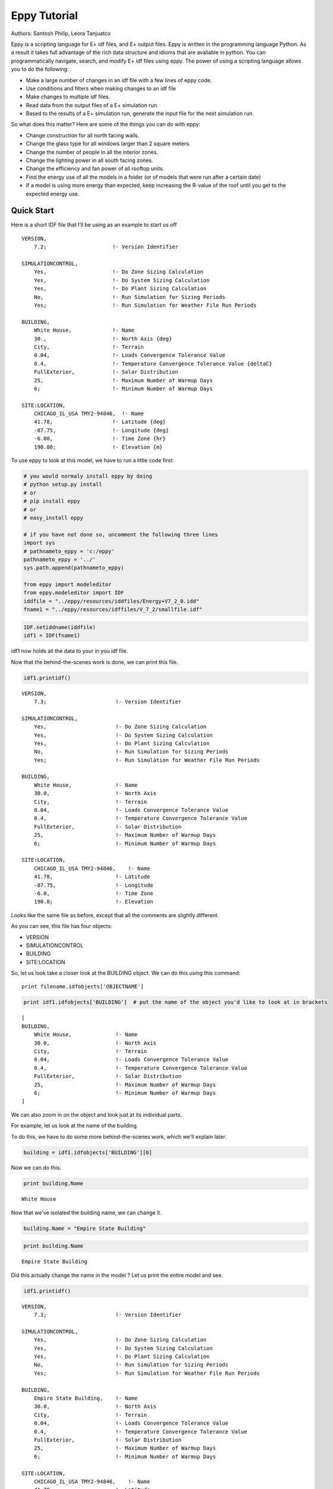 
Eppy Tutorial
=============


Authors: Santosh Philip, Leora Tanjuatco

Eppy is a scripting language for E+ idf files, and E+ output files. Eppy
is written in the programming language Python. As a result it takes full
advantage of the rich data structure and idioms that are avaliable in
python. You can programmatically navigate, search, and modify E+ idf
files using eppy. The power of using a scripting language allows you to
do the following:

-  Make a large number of changes in an idf file with a few lines of
   eppy code.
-  Use conditions and filters when making changes to an idf file
-  Make changes to multiple idf files.
-  Read data from the output files of a E+ simulation run.
-  Based to the results of a E+ simulation run, generate the input file
   for the next simulation run.

So what does this matter? Here are some of the things you can do with
eppy:

-  Change construction for all north facing walls.
-  Change the glass type for all windows larger than 2 square meters.
-  Change the number of people in all the interior zones.
-  Change the lighting power in all south facing zones.
-  Change the efficiency and fan power of all rooftop units.
-  Find the energy use of all the models in a folder (or of models that
   were run after a certain date)
-  If a model is using more energy than expected, keep increasing the
   R-value of the roof until you get to the expected energy use.


Quick Start
-----------


Here is a short IDF file that I’ll be using as an example to start us
off ::

    VERSION,
        7.2;                     !- Version Identifier
    
    SIMULATIONCONTROL,
        Yes,                     !- Do Zone Sizing Calculation
        Yes,                     !- Do System Sizing Calculation
        Yes,                     !- Do Plant Sizing Calculation
        No,                      !- Run Simulation for Sizing Periods
        Yes;                     !- Run Simulation for Weather File Run Periods
    
    BUILDING,
        White House,             !- Name
        30.,                     !- North Axis {deg}
        City,                    !- Terrain
        0.04,                    !- Loads Convergence Tolerance Value
        0.4,                     !- Temperature Convergence Tolerance Value {deltaC}
        FullExterior,            !- Solar Distribution
        25,                      !- Maximum Number of Warmup Days
        6;                       !- Minimum Number of Warmup Days
    
    SITE:LOCATION,
        CHICAGO_IL_USA TMY2-94846,  !- Name
        41.78,                   !- Latitude {deg}
        -87.75,                  !- Longitude {deg}
        -6.00,                   !- Time Zone {hr}
        190.00;                  !- Elevation {m}


To use eppy to look at this model, we have to run a little code first:

.. code:: python

    # you would normaly install eppy by doing
    # python setup.py install
    # or
    # pip install eppy
    # or
    # easy_install eppy
    
    # if you have not done so, uncomment the following three lines
    import sys
    # pathnameto_eppy = 'c:/eppy'
    pathnameto_eppy = '../'
    sys.path.append(pathnameto_eppy) 
    
    from eppy import modeleditor 
    from eppy.modeleditor import IDF
    iddfile = "../eppy/resources/iddfiles/Energy+V7_2_0.idd"
    fname1 = "../eppy/resources/idffiles/V_7_2/smallfile.idf"
.. code:: python

    IDF.setiddname(iddfile)
    idf1 = IDF(fname1)

idf1 now holds all the data to your in you idf file.

Now that the behind-the-scenes work is done, we can print this file.

.. code:: python

    idf1.printidf()

.. parsed-literal::

    
    VERSION,                  
        7.3;                      !- Version Identifier
    
    SIMULATIONCONTROL,        
        Yes,                      !- Do Zone Sizing Calculation
        Yes,                      !- Do System Sizing Calculation
        Yes,                      !- Do Plant Sizing Calculation
        No,                       !- Run Simulation for Sizing Periods
        Yes;                      !- Run Simulation for Weather File Run Periods
    
    BUILDING,                 
        White House,              !- Name
        30.0,                     !- North Axis
        City,                     !- Terrain
        0.04,                     !- Loads Convergence Tolerance Value
        0.4,                      !- Temperature Convergence Tolerance Value
        FullExterior,             !- Solar Distribution
        25,                       !- Maximum Number of Warmup Days
        6;                        !- Minimum Number of Warmup Days
    
    SITE:LOCATION,            
        CHICAGO_IL_USA TMY2-94846,    !- Name
        41.78,                    !- Latitude
        -87.75,                   !- Longitude
        -6.0,                     !- Time Zone
        190.0;                    !- Elevation
    


Looks like the same file as before, except that all the comments are
slightly different.

As you can see, this file has four objects:

-  VERSION
-  SIMULATIONCONTROL
-  BUILDING
-  SITE:LOCATION


So, let us look take a closer look at the BUILDING object. We can do
this using this command::

    print filename.idfobjects['OBJECTNAME']

.. code:: python

    print idf1.idfobjects['BUILDING']  # put the name of the object you'd like to look at in brackets

.. parsed-literal::

    [
    BUILDING,                 
        White House,              !- Name
        30.0,                     !- North Axis
        City,                     !- Terrain
        0.04,                     !- Loads Convergence Tolerance Value
        0.4,                      !- Temperature Convergence Tolerance Value
        FullExterior,             !- Solar Distribution
        25,                       !- Maximum Number of Warmup Days
        6;                        !- Minimum Number of Warmup Days
    ]


We can also zoom in on the object and look just at its individual parts.

For example, let us look at the name of the building.

To do this, we have to do some more behind-the-scenes work, which we'll
explain later.

.. code:: python

    building = idf1.idfobjects['BUILDING'][0]
    
Now we can do this:

.. code:: python

    print building.Name

.. parsed-literal::

    White House


Now that we've isolated the building name, we can change it.

.. code:: python

    building.Name = "Empire State Building"
.. code:: python

    print building.Name

.. parsed-literal::

    Empire State Building


Did this actually change the name in the model ? Let us print the entire
model and see.

.. code:: python

    idf1.printidf()

.. parsed-literal::

    
    VERSION,                  
        7.3;                      !- Version Identifier
    
    SIMULATIONCONTROL,        
        Yes,                      !- Do Zone Sizing Calculation
        Yes,                      !- Do System Sizing Calculation
        Yes,                      !- Do Plant Sizing Calculation
        No,                       !- Run Simulation for Sizing Periods
        Yes;                      !- Run Simulation for Weather File Run Periods
    
    BUILDING,                 
        Empire State Building,    !- Name
        30.0,                     !- North Axis
        City,                     !- Terrain
        0.04,                     !- Loads Convergence Tolerance Value
        0.4,                      !- Temperature Convergence Tolerance Value
        FullExterior,             !- Solar Distribution
        25,                       !- Maximum Number of Warmup Days
        6;                        !- Minimum Number of Warmup Days
    
    SITE:LOCATION,            
        CHICAGO_IL_USA TMY2-94846,    !- Name
        41.78,                    !- Latitude
        -87.75,                   !- Longitude
        -6.0,                     !- Time Zone
        190.0;                    !- Elevation
    


Yes! It did. So now you have a taste of what eppy can do. Let's get
started!

Modifying IDF Fields
--------------------


That was just a quick example -- we were showing off. Let's look a
little closer.

As you might have guessed, changing an IDF field follows this
structure::

    object.fieldname = "New Field Name"

Plugging the object name (building), the field name (Name) and our new
field name ("Empire State Building") into this command gave us this:

.. code:: python

    building.Name = "Empire State Building"
.. code:: python

    import eppy
    # import eppy.ex_inits
    # reload(eppy.ex_inits)
    import eppy.ex_inits
But how did we know that "Name" is one of the fields in the object
"building"?

Are there other fields?

What are they called?

Let's take a look at the IDF editor:

.. code:: python

    from eppy import ex_inits #no need to know this code, it just shows the image below
.. code:: python

    from eppy import ex_inits #no need to know this code, it just shows the image below
    for_images = ex_inits
    for_images.display_png(for_images.idfeditor) 


.. image:: Main_Tutorial_files/Main_Tutorial_35_0.png


In the IDF Editor, the building object is selected.

We can see all the fields of the object "BUILDING".

They are:

-  Name
-  North Axis
-  Terrain
-  Loads Convergence Tolerance Value
-  Temperature Convergence Tolerance Value
-  Solar Distribution
-  Maximum Number of Warmup Days
-  Minimum Number of Warmup Days

Let us try to access the other fields.

.. code:: python

    print building.Terrain

.. parsed-literal::

    City


How about the field "North Axis" ?

It is not a single word, but two words.

In a programming language, a variable has to be a single word without
any spaces.

To solve this problem, put an underscore where there is a space.

So "North Axis" becomes "North\_Axis".

.. code:: python

    print building.North_Axis

.. parsed-literal::

    30.0


Now we can do:

.. code:: python

    print building.Name
    print building.North_Axis
    print building.Terrain
    print building.Loads_Convergence_Tolerance_Value
    print building.Temperature_Convergence_Tolerance_Value
    print building.Solar_Distribution
    print building.Maximum_Number_of_Warmup_Days
    print building.Minimum_Number_of_Warmup_Days

.. parsed-literal::

    Empire State Building
    30.0
    City
    0.04
    0.4
    FullExterior
    25
    6


Where else can we find the field names?

The IDF Editor saves the idf file with the field name commented next to
field.

Eppy also does this.

Let us take a look at the "BUILDING" object in the text file that the
IDF Editor saves ::

    BUILDING,
        White House,             !- Name
        30.,                     !- North Axis {deg}
        City,                    !- Terrain
        0.04,                    !- Loads Convergence Tolerance Value
        0.4,                     !- Temperature Convergence Tolerance Value {deltaC}
        FullExterior,            !- Solar Distribution
        25,                      !- Maximum Number of Warmup Days
        6;                       !- Minimum Number of Warmup Days

This a good place to find the field names too.

It is easy to copy and paste from here. You can't do that from the IDF
Editor.

We know that in an E+ model, there will be only ONE "BUILDING" object.
This will be the first and only item in the list "buildings".

But E+ models are made up of objects such as "BUILDING",
"SITE:LOCATION", "ZONE", "PEOPLE", "LIGHTS". There can be a number of
"ZONE" objects, a number of "PEOPLE" objects and a number of "LIGHTS"
objects.

So how do you know if you're looking at the first "ZONE" object or the
second one? Or the tenth one? To answer this, we need to learn about how
lists work in python.

Python lesson 1: lists
----------------------


Eppy holds these objects in a python structure called list. Let us take
a look at how lists work in python.

.. code:: python

    fruits = ["apple", "orange", "bannana"] 
    # fruits is a list with three items in it.
To get the first item in fruits we say:

.. code:: python

    fruits[0]  




.. parsed-literal::

    'apple'



Why "0" ?

Because, unlike us, python starts counting from zero in a list. So, to
get the third item in the list we'd need to input 2, like this:

.. code:: python

    print fruits[2]

.. parsed-literal::

    bannana


But calling the first fruit "fruit[0]" is rather cumbersome. Why don't
we call it firstfruit?

.. code:: python

    firstfruit = fruits[0]
    print firstfruit

.. parsed-literal::

    apple


We also can say

.. code:: python

    goodfruit = fruits[0]
    redfruit = fruits[0]
    
    print firstfruit
    print goodfruit
    print redfruit
    print fruits[0]

.. parsed-literal::

    apple
    apple
    apple
    apple


As you see, we can call that item in the list whatever we want.

How many items in the list
^^^^^^^^^^^^^^^^^^^^^^^^^^


To know how many items are in a list, we ask for the length of the list.

The function 'len' will do this for us.

.. code:: python

    print len(fruits)

.. parsed-literal::

    3


There are 3 fruits in the list.

Saving an idf file
------------------


This is easy:

.. code:: python

    idf1.save() 
If you'd like to do a "Save as..." use this:

.. code:: python

    idf1.saveas('something.idf')
Working with E+ objects
-----------------------


Let us open a small idf file that has only "CONSTRUCTION" and "MATERIAL"
objects in it. You can go into "../idffiles/V\_7\_2/constructions.idf"
and take a look at the file. We are not printing it here because it is
too big.

So let us open it using the idfreader -

.. code:: python

    from eppy import modeleditor
    from eppy.modeleditor import IDF
    
    iddfile = "../eppy/resources/iddfiles/Energy+V7_2_0.idd"
    IDF.setiddname(iddfile)
    
    fname1 = "../eppy/resources/idffiles/V_7_2/constructions.idf"
    idf1 = IDF(fname1)

Let us print all the "MATERIAL" objects in this model.

.. code:: python

    materials = idf1.idfobjects["MATERIAL"]
    print materials

.. parsed-literal::

    [
    Material,                 
        F08 Metal surface,        !- Name
        Smooth,                   !- Roughness
        0.0008,                   !- Thickness
        45.28,                    !- Conductivity
        7824.0,                   !- Density
        500.0;                    !- Specific Heat
    , 
    Material,                 
        I01 25mm insulation board,    !- Name
        MediumRough,              !- Roughness
        0.0254,                   !- Thickness
        0.03,                     !- Conductivity
        43.0,                     !- Density
        1210.0;                   !- Specific Heat
    , 
    Material,                 
        I02 50mm insulation board,    !- Name
        MediumRough,              !- Roughness
        0.0508,                   !- Thickness
        0.03,                     !- Conductivity
        43.0,                     !- Density
        1210.0;                   !- Specific Heat
    , 
    Material,                 
        G01a 19mm gypsum board,    !- Name
        MediumSmooth,             !- Roughness
        0.019,                    !- Thickness
        0.16,                     !- Conductivity
        800.0,                    !- Density
        1090.0;                   !- Specific Heat
    , 
    Material,                 
        M11 100mm lightweight concrete,    !- Name
        MediumRough,              !- Roughness
        0.1016,                   !- Thickness
        0.53,                     !- Conductivity
        1280.0,                   !- Density
        840.0;                    !- Specific Heat
    , 
    Material,                 
        F16 Acoustic tile,        !- Name
        MediumSmooth,             !- Roughness
        0.0191,                   !- Thickness
        0.06,                     !- Conductivity
        368.0,                    !- Density
        590.0;                    !- Specific Heat
    , 
    Material,                 
        M01 100mm brick,          !- Name
        MediumRough,              !- Roughness
        0.1016,                   !- Thickness
        0.89,                     !- Conductivity
        1920.0,                   !- Density
        790.0;                    !- Specific Heat
    , 
    Material,                 
        M15 200mm heavyweight concrete,    !- Name
        MediumRough,              !- Roughness
        0.2032,                   !- Thickness
        1.95,                     !- Conductivity
        2240.0,                   !- Density
        900.0;                    !- Specific Heat
    , 
    Material,                 
        M05 200mm concrete block,    !- Name
        MediumRough,              !- Roughness
        0.2032,                   !- Thickness
        1.11,                     !- Conductivity
        800.0,                    !- Density
        920.0;                    !- Specific Heat
    , 
    Material,                 
        G05 25mm wood,            !- Name
        MediumSmooth,             !- Roughness
        0.0254,                   !- Thickness
        0.15,                     !- Conductivity
        608.0,                    !- Density
        1630.0;                   !- Specific Heat
    ]


As you can see, there are many material objects in this idf file.

The variable "materials" now contains a list of "MATERIAL" objects.

You already know a little about lists, so let us take a look at the
items in this list.

.. code:: python

    firstmaterial = materials[0]
    secondmaterial = materials[1]
.. code:: python

    print firstmaterial

.. parsed-literal::

    
    Material,                 
        F08 Metal surface,        !- Name
        Smooth,                   !- Roughness
        0.0008,                   !- Thickness
        45.28,                    !- Conductivity
        7824.0,                   !- Density
        500.0;                    !- Specific Heat
    


Let us print secondmaterial

.. code:: python

    print secondmaterial

.. parsed-literal::

    
    Material,                 
        I01 25mm insulation board,    !- Name
        MediumRough,              !- Roughness
        0.0254,                   !- Thickness
        0.03,                     !- Conductivity
        43.0,                     !- Density
        1210.0;                   !- Specific Heat
    


This is awesome!! Why?

To understand what you can do with your objects organized as lists,
you'll have to learn a little more about lists.

Python lesson 2: more about lists
---------------------------------


More ways to access items in a list
^^^^^^^^^^^^^^^^^^^^^^^^^^^^^^^^^^^


You should remember that you can access any item in a list by passing in
its index.

The tricky part is that python starts counting at 0, so you need to
input 0 in order to get the first item in a list.

Following the same logic, you need to input 3 in order to get the fourth
item on the list. Like so:

.. code:: python

    bad_architects = ["Donald Trump", "Mick Jagger", 
            "Steve Jobs", "Lady Gaga", "Santa Clause"]
    print bad_architects[3]

.. parsed-literal::

    Lady Gaga


But there's another way to access items in a list. If you input -1, it
will return the last item. -2 will give you the second-to-last item,
etc.

.. code:: python

    print bad_architects[-1]
    print bad_architects[-2]

.. parsed-literal::

    Santa Clause
    Lady Gaga


Slicing a list
^^^^^^^^^^^^^^


You can also get more than one item in a list:

bad_architects[first_slice:second_slice]

.. code:: python

    print bad_architects[1:3] # slices at 1 and 3

.. parsed-literal::

    ['Mick Jagger', 'Steve Jobs']


How do I make sense of this?

To understand this you need to see the list in the following manner::

    [ "Donald Trump", "Mick Jagger", "Steve Jobs", "Lady Gaga", "Santa Clause" ]
     ^               ^              ^             ^            ^              ^
     0               1              2             3            4              5
    -5              -4             -3            -2           -1

The slice operation bad\_architects[1:3] slices right where the numbers
are.

Does that make sense?

Let us try a few other slices:

.. code:: python

    print bad_architects[2:-1] # slices at 2 and -1
    print bad_architects[-3:-1] # slices at -3 and -1

.. parsed-literal::

    ['Steve Jobs', 'Lady Gaga']
    ['Steve Jobs', 'Lady Gaga']


You can also slice in the following way:

.. code:: python

    print bad_architects[3:] 
    print bad_architects[:2] 
    print bad_architects[-3:] 
    print bad_architects[:-2] 

.. parsed-literal::

    ['Lady Gaga', 'Santa Clause']
    ['Donald Trump', 'Mick Jagger']
    ['Steve Jobs', 'Lady Gaga', 'Santa Clause']
    ['Donald Trump', 'Mick Jagger', 'Steve Jobs']


I'll let you figure that out on your own.

Adding to a list
^^^^^^^^^^^^^^^^


This is simple: the append function adds an item to the end of the list.

The following command will add 'something' to the end of the list called
listname::

    listname.append(something)

.. code:: python

    bad_architects.append("First-year students")
    print bad_architects

.. parsed-literal::

    ['Donald Trump', 'Mick Jagger', 'Steve Jobs', 'Lady Gaga', 'Santa Clause', 'First-year students']


Deleting from a list
^^^^^^^^^^^^^^^^^^^^


There are two ways to do this, based on the information you have. If you
have the value of the object, you'll want to use the remove function. It
looks like this:

listname.remove(value) 

An example:

.. code:: python

    bad_architects.remove("First-year students")
    print bad_architects

.. parsed-literal::

    ['Donald Trump', 'Mick Jagger', 'Steve Jobs', 'Lady Gaga', 'Santa Clause']


What if you know the index of the item you want to remove?

What if you appended an item by mistake and just want to remove the last
item in the list?

You should use the pop function. It looks like this:

listname.pop(index)

.. code:: python

    what_i_ate_today = ["coffee", "bacon", "eggs"]
    print what_i_ate_today

.. parsed-literal::

    ['coffee', 'bacon', 'eggs']


.. code:: python

    what_i_ate_today.append("vegetables") # adds vegetables to the end of the list
    # but I don't like vegetables
    print what_i_ate_today

.. parsed-literal::

    ['coffee', 'bacon', 'eggs', 'vegetables']


.. code:: python

    # since I don't like vegetables
    what_i_ate_today.pop(-1) # use index of -1, since vegetables is the last item in the list
    print what_i_ate_today

.. parsed-literal::

    ['coffee', 'bacon', 'eggs']


You can also remove the second item.

.. code:: python

    what_i_ate_today.pop(1)



.. parsed-literal::

    'bacon'



Notice the 'bacon' in the line above.

pop actually 'pops' the value (the one you just removed from the list)
back to you.

Let us pop the first item.

.. code:: python

    was_first_item = what_i_ate_today.pop(0)
    print 'was_first_item =', was_first_item
    print 'what_i_ate_today = ', what_i_ate_today

.. parsed-literal::

    was_first_item = coffee
    what_i_ate_today =  ['eggs']


what\_i\_ate\_today is just 'eggs'?

That is not much of a breakfast!

Let us get back to eppy.

Continuing to work with E+ objects
----------------------------------


Let us get those "MATERIAL" objects again

.. code:: python

    materials = idf1.idfobjects["MATERIAL"]
With our newfound knowledge of lists, we can do a lot of things.

Let us get the last material:

.. code:: python

    print materials[-1]

.. parsed-literal::

    
    Material,                 
        G05 25mm wood,            !- Name
        MediumSmooth,             !- Roughness
        0.0254,                   !- Thickness
        0.15,                     !- Conductivity
        608.0,                    !- Density
        1630.0;                   !- Specific Heat
    


How about the last two?

.. code:: python

    print materials[-2:]

.. parsed-literal::

    [
    Material,                 
        M05 200mm concrete block,    !- Name
        MediumRough,              !- Roughness
        0.2032,                   !- Thickness
        1.11,                     !- Conductivity
        800.0,                    !- Density
        920.0;                    !- Specific Heat
    , 
    Material,                 
        G05 25mm wood,            !- Name
        MediumSmooth,             !- Roughness
        0.0254,                   !- Thickness
        0.15,                     !- Conductivity
        608.0,                    !- Density
        1630.0;                   !- Specific Heat
    ]


Pretty good.

Counting all the materials ( or counting all objects )
^^^^^^^^^^^^^^^^^^^^^^^^^^^^^^^^^^^^^^^^^^^^^^^^^^^^^^


How many materials are in this model ?

.. code:: python

    print len(materials)

.. parsed-literal::

    10


Removing a material
^^^^^^^^^^^^^^^^^^^


Let us remove the last material in the list

.. code:: python

    was_last_material = materials.pop(-1)
.. code:: python

    print len(materials)

.. parsed-literal::

    9


Success! We have only 9 materials now.

The last material used to be:

'G05 25mm wood'

.. code:: python

    print materials[-1]

.. parsed-literal::

    
    Material,                 
        M05 200mm concrete block,    !- Name
        MediumRough,              !- Roughness
        0.2032,                   !- Thickness
        1.11,                     !- Conductivity
        800.0,                    !- Density
        920.0;                    !- Specific Heat
    


Now the last material in the list is:

'M15 200mm heavyweight concrete'

Adding a material to the list
^^^^^^^^^^^^^^^^^^^^^^^^^^^^^


We still have the old last material

.. code:: python

    print was_last_material

.. parsed-literal::

    
    Material,                 
        G05 25mm wood,            !- Name
        MediumSmooth,             !- Roughness
        0.0254,                   !- Thickness
        0.15,                     !- Conductivity
        608.0,                    !- Density
        1630.0;                   !- Specific Heat
    


Let us add it back to the list

.. code:: python

    materials.append(was_last_material)
.. code:: python

    print len(materials)

.. parsed-literal::

    10


Once again we have 10 materials and the last material is:

.. code:: python

    print materials[-1]

.. parsed-literal::

    
    Material,                 
        G05 25mm wood,            !- Name
        MediumSmooth,             !- Roughness
        0.0254,                   !- Thickness
        0.15,                     !- Conductivity
        608.0,                    !- Density
        1630.0;                   !- Specific Heat
    


Add a new material to the model
^^^^^^^^^^^^^^^^^^^^^^^^^^^^^^^


So far we have been working only with materials that were already in the
list.

What if we want to make new material?

Obviously we would use the function 'newidfobject'.

.. code:: python

    idf1.newidfobject("MATERIAL")



.. parsed-literal::

    
    MATERIAL,                 
        ,                         !- Name
        ,                         !- Roughness
        ,                         !- Thickness
        ,                         !- Conductivity
        ,                         !- Density
        ,                         !- Specific Heat
        0.9,                      !- Thermal Absorptance
        0.7,                      !- Solar Absorptance
        0.7;                      !- Visible Absorptance




.. code:: python

    len(materials)



.. parsed-literal::

    11



We have 11 items in the materials list.

Let us take a look at the last material in the list, where this fancy
new material was added

.. code:: python

    print materials[-1]

.. parsed-literal::

    
    MATERIAL,                 
        ,                         !- Name
        ,                         !- Roughness
        ,                         !- Thickness
        ,                         !- Conductivity
        ,                         !- Density
        ,                         !- Specific Heat
        0.9,                      !- Thermal Absorptance
        0.7,                      !- Solar Absorptance
        0.7;                      !- Visible Absorptance
    


Looks a little different from the other materials. It does have the name
we gave it.

Why do some fields have values and others are blank ?

"addobject" puts in all the default values, and leaves the others blank.
It is up to us to put values in the the new fields.

Let's do it now.

.. code:: python

    materials[-1].Name = 'Peanut Butter'
    materials[-1].Roughness = 'MediumSmooth'
    materials[-1].Thickness = 0.03
    materials[-1].Conductivity = 0.16
    materials[-1].Density = 600
    materials[-1].Specific_Heat = 1500
.. code:: python

    print materials[-1]

.. parsed-literal::

    
    MATERIAL,                 
        Peanut Butter,            !- Name
        MediumSmooth,             !- Roughness
        0.03,                     !- Thickness
        0.16,                     !- Conductivity
        600,                      !- Density
        1500,                     !- Specific Heat
        0.9,                      !- Thermal Absorptance
        0.7,                      !- Solar Absorptance
        0.7;                      !- Visible Absorptance
    


Copy an existing material
^^^^^^^^^^^^^^^^^^^^^^^^^


.. code:: python

    Peanutbuttermaterial = materials[-1]
    idf1.addidfobject(Peanutbuttermaterial)
    materials = idf1.idfobjects["MATERIAL"]
    len(materials)
    materials[-1]



.. parsed-literal::

    
    MATERIAL,                 
        Peanut Butter,            !- Name
        MediumSmooth,             !- Roughness
        0.03,                     !- Thickness
        0.16,                     !- Conductivity
        600,                      !- Density
        1500,                     !- Specific Heat
        0.9,                      !- Thermal Absorptance
        0.7,                      !- Solar Absorptance
        0.7;                      !- Visible Absorptance




Python lesson 3: indentation and looping through lists
------------------------------------------------------


I'm tired of doing all this work, it's time to make python do some heavy
lifting for us!

Python can go through each item in a list and perform an operation on
any (or every) item in the list.

This is called looping through the list.

Here's how to tell python to step through each item in a list, and then
do something to every single item.

We'll use a 'for' loop to do this. ::

    for <variable> in <listname>:
        <do something>

A quick note about the second line. Notice that it's indented? There are
4 blank spaces before the code starts::

    in python, indentations are used    
    to determine the grouping of statements  
           some languages use symbols to mark 
           where the function code starts and stops   
           but python uses indentation to tell you this  
                    i'm using indentation to
                    show the beginning and end of a sentence
           this is a very simple explanation
           of indentation in python
     if you'd like to know more, there is plenty of information
     about indentation in python on the web

It's elegant, but it means that the indentation of the code holds
meaning.

So make sure to indent the second (and third and forth) lines of your
loops!

Now let's make some fruit loops.

.. code:: python

    fruits = ["apple", "orange", "bannana"] 
Given the syntax I gave you before I started rambling about indentation,
we can easily print every item in the fruits list by using a 'for' loop.

.. code:: python

    for fruit in fruits:
       print fruit

.. parsed-literal::

    apple
    orange
    bannana


That was easy! But it can get complicated pretty quickly...

Let's make it do something more complicated than just print the fruits.

Let's have python add some words to each fruit.

.. code:: python

    for fruit in fruits:
        print "I am a fruit said the", fruit

.. parsed-literal::

    I am a fruit said the apple
    I am a fruit said the orange
    I am a fruit said the bannana


Now we'll try to confuse you:

.. code:: python

    rottenfruits = [] # makes a blank list called rottenfruits
    for fruit in fruits: # steps through every item in fruits
        rottenfruit = "rotten " + fruit # changes each item to "rotten _____"
        rottenfruits.append(rottenfruit) # adds each changed item to the formerly empty list
.. code:: python

    print rottenfruits

.. parsed-literal::

    ['rotten apple', 'rotten orange', 'rotten bannana']


.. code:: python

    # here's a shorter way of writing it
    rottenfruits = ["rotten " + fruit for fruit in fruits]
Did you follow all that??

Just in case you didn't, let's review that last one::

    ["rotten " + fruit for fruit in fruits]
                       -------------------
                       This is the "for loop"
                       it steps through each fruit in fruits
    
    ["rotten " + fruit for fruit in fruits]
     -----------------
     add "rotten " to the fruit at each step
     this is your "do something"
     
    ["rotten " + fruit for fruit in fruits]
    ---------------------------------------
    give a new list that is a result of the "do something"

.. code:: python

    print rottenfruits

.. parsed-literal::

    ['rotten apple', 'rotten orange', 'rotten bannana']


Filtering in a loop
^^^^^^^^^^^^^^^^^^^


But what if you don't want to change *every* item in a list?

We can use an 'if' statement to operate on only some items in the list.

Indentation is also important in 'if' statements, as you'll see::

    if <someconstraint>:
        <if the first line is true, do this>
    <but if it's false, do this>

.. code:: python

    fruits = ["apple", "orange", "pear", "berry", "mango", "plum", "peach", "melon", "bannana"]
.. code:: python

    for fruit in fruits:               # steps through every fruit in fruits
        if len(fruit) > 5:             # checks to see if the length of the word is more than 5
            print fruit                # if true, print the fruit
                                       # if false, python goes back to the 'for' loop 
                                          # and checks the next item in the list

.. parsed-literal::

    orange
    bannana


Let's say we want to pick only the fruits that start with the letter
'p'.

.. code:: python

    p_fruits = []                      # creates an empty list called p_fruits
    for fruit in fruits:               # steps through every fruit in fruits
        if fruit.startswith("p"):      # checks to see if the first letter is 'p', using a built-in function
            p_fruits.append(fruit)     # if the first letter is 'p', the item is added to p_fruits
                                       # if the first letter is not 'p', python goes back to the 'for' loop
                                          # and checks the next item in the list
.. code:: python

    print p_fruits

.. parsed-literal::

    ['pear', 'plum', 'peach']


.. code:: python

    # here's a shorter way to write it
    p_fruits = [fruit for fruit in fruits if fruit.startswith("p")]
::

    [fruit for fruit in fruits if fruit.startswith("p")]
           -------------------
           for loop
    
    [fruit for fruit in fruits if fruit.startswith("p")]
                               ------------------------
                               pick only some of the fruits
    
    [fruit for fruit in fruits if fruit.startswith("p")]
     -----
     give me the variable fruit as it appears in the list, don't change it
     
    [fruit for fruit in fruits if fruit.startswith("p")]
    ----------------------------------------------------
    a fresh new list with those fruits

.. code:: python

    print p_fruits

.. parsed-literal::

    ['pear', 'plum', 'peach']


Counting through loops
^^^^^^^^^^^^^^^^^^^^^^


This is not really needed, but it is nice to know. You can safely skip
this.

Python's built-in function range() makes a list of numbers within a
range that you specify.

This is useful because you can use these lists inside of loops.

.. code:: python

    range(4) # makes a list



.. parsed-literal::

    [0, 1, 2, 3]



.. code:: python

    for i in range(4):
        print i

.. parsed-literal::

    0
    1
    2
    3


.. code:: python

    len(p_fruits)



.. parsed-literal::

    3



.. code:: python

    for i in range(len(p_fruits)):
        print i

.. parsed-literal::

    0
    1
    2


.. code:: python

    for i in range(len(p_fruits)):
        print p_fruits[i]

.. parsed-literal::

    pear
    plum
    peach


.. code:: python

    for i in range(len(p_fruits)):
        print i,  p_fruits[i]

.. parsed-literal::

    0 pear
    1 plum
    2 peach


.. code:: python

    for item_from_enumerate in enumerate(p_fruits):
        print item_from_enumerate

.. parsed-literal::

    (0, 'pear')
    (1, 'plum')
    (2, 'peach')


.. code:: python

    for i, fruit in enumerate(p_fruits):
        print i, fruit

.. parsed-literal::

    0 pear
    1 plum
    2 peach


Looping through E+ objects
--------------------------


If you have read the python explanation of loops, you are now masters of
using loops.

Let us use the loops with E+ objects.

We'll continue to work with the materials list.

.. code:: python

    for material in materials:
        print material.Name    

.. parsed-literal::

    F08 Metal surface
    I01 25mm insulation board
    I02 50mm insulation board
    G01a 19mm gypsum board
    M11 100mm lightweight concrete
    F16 Acoustic tile
    M01 100mm brick
    M15 200mm heavyweight concrete
    M05 200mm concrete block
    G05 25mm wood
    Peanut Butter
    Peanut Butter


.. code:: python

    [material.Name for material in materials] 



.. parsed-literal::

    ['F08 Metal surface',
     'I01 25mm insulation board',
     'I02 50mm insulation board',
     'G01a 19mm gypsum board',
     'M11 100mm lightweight concrete',
     'F16 Acoustic tile',
     'M01 100mm brick',
     'M15 200mm heavyweight concrete',
     'M05 200mm concrete block',
     'G05 25mm wood',
     'Peanut Butter',
     'Peanut Butter']



.. code:: python

    [material.Roughness for material in materials]



.. parsed-literal::

    ['Smooth',
     'MediumRough',
     'MediumRough',
     'MediumSmooth',
     'MediumRough',
     'MediumSmooth',
     'MediumRough',
     'MediumRough',
     'MediumRough',
     'MediumSmooth',
     'MediumSmooth',
     'MediumSmooth']



.. code:: python

    [material.Thickness for material in materials]



.. parsed-literal::

    [0.0008,
     0.0254,
     0.0508,
     0.019,
     0.1016,
     0.0191,
     0.1016,
     0.2032,
     0.2032,
     0.0254,
     0.03,
     0.03]



.. code:: python

    [material.Thickness for material in materials if material.Thickness > 0.1]



.. parsed-literal::

    [0.1016, 0.1016, 0.2032, 0.2032]



.. code:: python

    [material.Name for material in materials if material.Thickness > 0.1]



.. parsed-literal::

    ['M11 100mm lightweight concrete',
     'M01 100mm brick',
     'M15 200mm heavyweight concrete',
     'M05 200mm concrete block']



.. code:: python

    thick_materials = [material for material in materials if material.Thickness > 0.1]
.. code:: python

    thick_materials



.. parsed-literal::

    [
    Material,                 
        M11 100mm lightweight concrete,    !- Name
        MediumRough,              !- Roughness
        0.1016,                   !- Thickness
        0.53,                     !- Conductivity
        1280.0,                   !- Density
        840.0;                    !- Specific Heat
    ,
     
    Material,                 
        M01 100mm brick,          !- Name
        MediumRough,              !- Roughness
        0.1016,                   !- Thickness
        0.89,                     !- Conductivity
        1920.0,                   !- Density
        790.0;                    !- Specific Heat
    ,
     
    Material,                 
        M15 200mm heavyweight concrete,    !- Name
        MediumRough,              !- Roughness
        0.2032,                   !- Thickness
        1.95,                     !- Conductivity
        2240.0,                   !- Density
        900.0;                    !- Specific Heat
    ,
     
    Material,                 
        M05 200mm concrete block,    !- Name
        MediumRough,              !- Roughness
        0.2032,                   !- Thickness
        1.11,                     !- Conductivity
        800.0,                    !- Density
        920.0;                    !- Specific Heat
    ]



.. code:: python

    # change the names of the thick materials
    for material in thick_materials:
        material.Name = "THICK " + material.Name
.. code:: python

    thick_materials



.. parsed-literal::

    [
    Material,                 
        THICK M11 100mm lightweight concrete,    !- Name
        MediumRough,              !- Roughness
        0.1016,                   !- Thickness
        0.53,                     !- Conductivity
        1280.0,                   !- Density
        840.0;                    !- Specific Heat
    ,
     
    Material,                 
        THICK M01 100mm brick,    !- Name
        MediumRough,              !- Roughness
        0.1016,                   !- Thickness
        0.89,                     !- Conductivity
        1920.0,                   !- Density
        790.0;                    !- Specific Heat
    ,
     
    Material,                 
        THICK M15 200mm heavyweight concrete,    !- Name
        MediumRough,              !- Roughness
        0.2032,                   !- Thickness
        1.95,                     !- Conductivity
        2240.0,                   !- Density
        900.0;                    !- Specific Heat
    ,
     
    Material,                 
        THICK M05 200mm concrete block,    !- Name
        MediumRough,              !- Roughness
        0.2032,                   !- Thickness
        1.11,                     !- Conductivity
        800.0,                    !- Density
        920.0;                    !- Specific Heat
    ]



So now we're working with two different lists: materials and
thick\_materials.

But even though the items can be separated into two lists, we're still
working with the same items.

Here's a helpful illustration:

.. code:: python

    for_images.display_png(for_images.material_lists) # display the image below


.. image:: Main_Tutorial_files/Main_Tutorial_208_0.png


.. code:: python

    # here's the same concept, demonstrated with code
    # remember, we changed the names of the items in the list thick_materials
    # these changes are visible when we print the materials list; the thick materials are also in the materials list
    [material.Name for material in materials]



.. parsed-literal::

    ['F08 Metal surface',
     'I01 25mm insulation board',
     'I02 50mm insulation board',
     'G01a 19mm gypsum board',
     'THICK M11 100mm lightweight concrete',
     'F16 Acoustic tile',
     'THICK M01 100mm brick',
     'THICK M15 200mm heavyweight concrete',
     'THICK M05 200mm concrete block',
     'G05 25mm wood',
     'Peanut Butter',
     'Peanut Butter']



Geometry functions in eppy
--------------------------


Sometimes, we want information about the E+ object that is not in the
fields. For example, it would be useful to know the areas and
orientations of the surfaces. These attributes of the surfaces are not
in the fields of surfaces, but surface objects *do* have fields that
have the coordinates of the surface. The areas and orientations can be
calculated from these coordinates.

Pyeplus has some functions that will do the calculations.

In the present version, pyeplus will calculate:

-  surface azimuth
-  surface tilt
-  surface area

Let us explore these functions

.. code:: python

    # OLD CODE, SHOULD BE DELETED
    # from idfreader import idfreader
    
    # iddfile = "../iddfiles/Energy+V7_0_0_036.idd"
    # fname = "../idffiles/V_7_0/5ZoneSupRetPlenRAB.idf"
     
    # model, to_print, idd_info = idfreader(fname, iddfile)
    # surfaces = model['BUILDINGSURFACE:DETAILED'] # all the surfaces
.. code:: python

    from eppy import modeleditor
    from eppy.modeleditor import IDF
    
    iddfile = "../eppy/resources/iddfiles/Energy+V7_2_0.idd"
    IDF.setiddname(iddfile)
    
    fname1 = "../eppy/resources/idffiles/V_7_0/5ZoneSupRetPlenRAB.idf"
    idf1 = IDF(fname1)
    surfaces = idf1.idfobjects['BUILDINGSURFACE:DETAILED']
.. code:: python

    # Let us look at the first surface
    surface = surfaces[0]
    print "surface azimuth =",  surface.azimuth, "degrees"
    print "surface tilt =", surface.tilt, "degrees"
    print "surface area =", surface.area, "m2"

.. parsed-literal::

    surface azimuth = 180.0 degrees
    surface tilt = 90.0 degrees
    surface area = 18.3 m2


.. code:: python

    # all the surface names
    s_names = [surface.Name for surface in surfaces]
    print s_names[:5] # print five of them

.. parsed-literal::

    ['WALL-1PF', 'WALL-1PR', 'WALL-1PB', 'WALL-1PL', 'TOP-1']


.. code:: python

    # surface names and azimuths
    s_names_azm = [(sf.Name, sf.azimuth) for sf in surfaces]
    print s_names_azm[:5] # print five of them

.. parsed-literal::

    [('WALL-1PF', 180.0), ('WALL-1PR', 90.0), ('WALL-1PB', 0.0), ('WALL-1PL', 270.0), ('TOP-1', 0.0)]


.. code:: python

    # or to do that in pretty printing
    for name, azimuth in s_names_azm[:5]: # just five of them
        print name, azimuth

.. parsed-literal::

    WALL-1PF 180.0
    WALL-1PR 90.0
    WALL-1PB 0.0
    WALL-1PL 270.0
    TOP-1 0.0


.. code:: python

    # surface names and tilt
    s_names_tilt = [(sf.Name, sf.tilt) for sf in surfaces]
    for name, tilt in s_names_tilt[:5]: # just five of them
        print name, tilt

.. parsed-literal::

    WALL-1PF 90.0
    WALL-1PR 90.0
    WALL-1PB 90.0
    WALL-1PL 90.0
    TOP-1 0.0


.. code:: python

    # surface names and areas
    s_names_area = [(sf.Name, sf.area) for sf in surfaces]
    for name, area in s_names_area[:5]: # just five of them
        print name, area, "m2"

.. parsed-literal::

    WALL-1PF 18.3 m2
    WALL-1PR 9.12 m2
    WALL-1PB 18.3 m2
    WALL-1PL 9.12 m2
    TOP-1 463.6 m2


Let us try to isolate the exterior north facing walls and change their
construnctions

.. code:: python

    # just vertical walls
    vertical_walls = [sf for sf in surfaces if sf.tilt == 90.0]
    print [sf.Name for sf in vertical_walls]

.. parsed-literal::

    ['WALL-1PF', 'WALL-1PR', 'WALL-1PB', 'WALL-1PL', 'FRONT-1', 'SB12', 'SB14', 'SB15', 'RIGHT-1', 'SB21', 'SB23', 'BACK-1', 'SB32', 'SB35', 'LEFT-1', 'SB41', 'SB43', 'SB45', 'SB51', 'SB54', 'WALL-1SF', 'WALL-1SR', 'WALL-1SB', 'WALL-1SL']


.. code:: python

    # north facing walls
    north_walls = [sf for sf in vertical_walls if sf.azimuth == 0.0]
    print [sf.Name for sf in north_walls]

.. parsed-literal::

    ['WALL-1PB', 'SB15', 'BACK-1', 'WALL-1SB']


.. code:: python

    # north facing exterior walls
    exterior_nwall = [sf for sf in north_walls if sf.Outside_Boundary_Condition == "Outdoors"]
    print [sf.Name for sf in exterior_nwall]

.. parsed-literal::

    ['WALL-1PB', 'BACK-1', 'WALL-1SB']


.. code:: python

    # print out some more details of the north wall
    north_wall_info = [(sf.Name, sf.azimuth, sf.Construction_Name) for sf in exterior_nwall]
    for name, azimuth, construction in north_wall_info:
        print name, azimuth, construction

.. parsed-literal::

    WALL-1PB 0.0 WALL-1
    BACK-1 0.0 WALL-1
    WALL-1SB 0.0 WALL-1


.. code:: python

    # change the construction in the exterior north walls
    for wall in exterior_nwall:
        wall.Construction_Name = "NORTHERN-WALL" # make sure such a construction exists in the model
.. code:: python

    # see the change
    north_wall_info = [(sf.Name, sf.azimuth, sf.Construction_Name) for sf in exterior_nwall]
    for name, azimuth, construction in north_wall_info:
        print name, azimuth, construction

.. parsed-literal::

    WALL-1PB 0.0 NORTHERN-WALL
    BACK-1 0.0 NORTHERN-WALL
    WALL-1SB 0.0 NORTHERN-WALL


.. code:: python

    # see this in all surfaces
    for sf in surfaces:
        print sf.Name, sf.azimuth, sf.Construction_Name

.. parsed-literal::

    WALL-1PF 180.0 WALL-1
    WALL-1PR 90.0 WALL-1
    WALL-1PB 0.0 NORTHERN-WALL
    WALL-1PL 270.0 WALL-1
    TOP-1 0.0 ROOF-1
    C1-1P 0.0 CLNG-1
    C2-1P 0.0 CLNG-1
    C3-1P 0.0 CLNG-1
    C4-1P 0.0 CLNG-1
    C5-1P 180.0 CLNG-1
    FRONT-1 180.0 WALL-1
    C1-1 180.0 CLNG-1
    F1-1 0.0 CLNG-1
    SB12 45.0 INT-WALL-1
    SB14 315.0 INT-WALL-1
    SB15 0.0 INT-WALL-1
    RIGHT-1 90.0 WALL-1
    C2-1 0.0 CLNG-1
    F2-1 0.0 CLNG-1
    SB21 225.0 INT-WALL-1
    SB23 315.784824603 INT-WALL-1
    SB25 270.0 INT-WALL-1
    BACK-1 0.0 NORTHERN-WALL
    C3-1 0.0 CLNG-1
    F3-1 0.0 CLNG-1
    SB32 135.784824603 INT-WALL-1
    SB34 224.215175397 INT-WALL-1
    SB35 180.0 INT-WALL-1
    LEFT-1 270.0 WALL-1
    C4-1 0.0 CLNG-1
    F4-1 0.0 CLNG-1
    SB41 135.0 INT-WALL-1
    SB43 44.215175397 INT-WALL-1
    SB45 90.0 INT-WALL-1
    C5-1 0.0 CLNG-1
    F5-1 0.0 CLNG-1
    SB51 180.0 INT-WALL-1
    SB52 90.0 INT-WALL-1
    SB53 0.0 INT-WALL-1
    SB54 270.0 INT-WALL-1
    WALL-1SF 180.0 WALL-1
    WALL-1SR 90.0 WALL-1
    WALL-1SB 0.0 NORTHERN-WALL
    WALL-1SL 270.0 WALL-1
    BOTTOM-1 0.0 FLOOR-SLAB-1
    F1-1S 0.0 CLNG-1
    F2-1S 0.0 CLNG-1
    F3-1S 0.0 CLNG-1
    F4-1S 0.0 CLNG-1
    F5-1S 0.0 CLNG-1


You can see the "NORTHERN-WALL" in the print out above.

This shows that very sophisticated modification can be made to the model
rather quickly.
